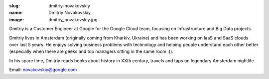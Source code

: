 :slug: dmitriy-novakovskiy
:name: Dmitriy Novakovskiy
:image: dmitriy_novakovskiy.jpg

Dmitriy is a Customer Engineer at Google for the Google Cloud team, focusing on Infrastructure and Big Data projects.

Dmitriy lives in Amsterdam (originally coming from Kharkiv, Ukraine) and has been working on IaaS and SaaS clouds over last 5 years. He enjoys solving business problems with technology and helping people understand each other better (especially when there are geeks and top managers sitting in the same room :)).

In his spare time, Dmitriy reads books about history in XXth century, travels and taps on legendary Amsterdam nightlife.

Email: novakovskiy@google.com
